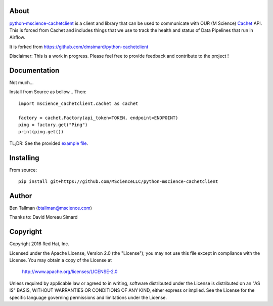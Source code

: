About
=====
python-mscience-cachetclient_ is a client and library that can be used to communicate
with OUR (M Science) Cachet_ API. This is forced from Cachet and includes things that
we use to track the health and status of Data Pipelines that run in Airflow.

It is forked from https://github.com/dmsimard/python-cachetclient

Disclaimer: This is a work in progress. Please feel free to provide feedback
and contribute to the project !

.. _python-mscience-cachetclient: https://github.com/MScienceLLC/python-mscience-cachetclient
.. _Cachet: https://cachethq.io/

Documentation
=============
Not much...

Install from Source as bellow... Then::

    import mscience_cachetclient.cachet as cachet

    factory = cachet.Factory(api_token=TOKEN, endpoint=ENDPOINT)
    ping = factory.get("Ping")
    print(ping.get())

TL;DR: See the provided `example file`_.

.. _example file: https://github.com/MScienceLLC/python-mscience-cachetclient/blob/master/simple-test.py

Installing
==========
From source::

    pip install git+https://github.com/MScienceLLC/python-mscience-cachetclient

Author
======
Ben Tallman (btallman@mscience.com)

Thanks to: David Moreau Simard

Copyright
=========
Copyright 2016 Red Hat, Inc.

Licensed under the Apache License, Version 2.0 (the "License");
you may not use this file except in compliance with the License.
You may obtain a copy of the License at

    http://www.apache.org/licenses/LICENSE-2.0

Unless required by applicable law or agreed to in writing, software
distributed under the License is distributed on an "AS IS" BASIS,
WITHOUT WARRANTIES OR CONDITIONS OF ANY KIND, either express or implied.
See the License for the specific language governing permissions and
limitations under the License.
